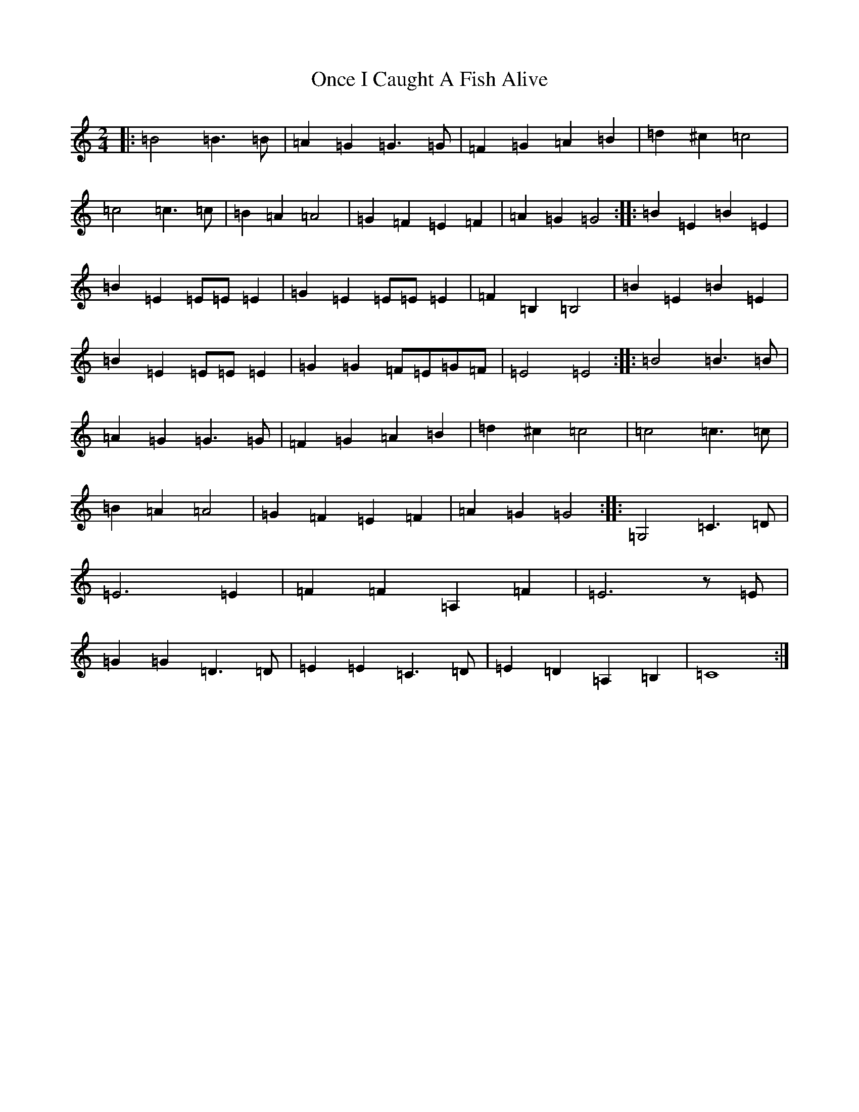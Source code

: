 X: 16093
T: Once I Caught A Fish Alive
S: https://thesession.org/tunes/8629#setting19576
Z: G Major
R: polka
M:2/4
L:1/8
K: C Major
|:=B4=B3=B|=A2=G2=G3=G|=F2=G2=A2=B2|=d2^c2=c4|=c4=c3=c|=B2=A2=A4|=G2=F2=E2=F2|=A2=G2=G4:||:=B2=E2=B2=E2|=B2=E2=E=E=E2|=G2=E2=E=E=E2|=F2=B,2=B,4|=B2=E2=B2=E2|=B2=E2=E=E=E2|=G2=G2=F=E=G=F|=E4=E4:||:=B4=B3=B|=A2=G2=G3=G|=F2=G2=A2=B2|=d2^c2=c4|=c4=c3=c|=B2=A2=A4|=G2=F2=E2=F2|=A2=G2=G4:||:=G,4=C3=D|=E6=E2|=F2=F2=A,2=F2|=E6z=E|=G2=G2=D3=D|=E2=E2=C3=D|=E2=D2=A,2=B,2|=C8:|
